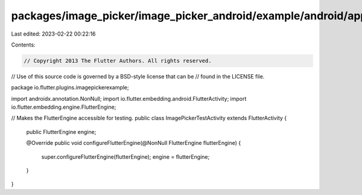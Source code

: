 packages/image_picker/image_picker_android/example/android/app/src/main/java/io/flutter/plugins/imagepickerexample/ImagePickerTestActivity.java
===============================================================================================================================================

Last edited: 2023-02-22 00:22:16

Contents:

.. code-block:: java

    // Copyright 2013 The Flutter Authors. All rights reserved.
// Use of this source code is governed by a BSD-style license that can be
// found in the LICENSE file.

package io.flutter.plugins.imagepickerexample;

import androidx.annotation.NonNull;
import io.flutter.embedding.android.FlutterActivity;
import io.flutter.embedding.engine.FlutterEngine;

// Makes the FlutterEngine accessible for testing.
public class ImagePickerTestActivity extends FlutterActivity {
  public FlutterEngine engine;

  @Override
  public void configureFlutterEngine(@NonNull FlutterEngine flutterEngine) {
    super.configureFlutterEngine(flutterEngine);
    engine = flutterEngine;
  }
}



